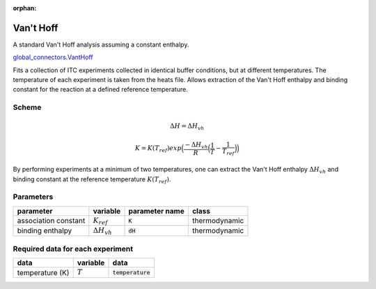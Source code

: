 :orphan:

Van't Hoff
----------

A standard Van't Hoff analysis assuming a constant enthalpy.

`global_connectors\.VantHoff <https://github.com/harmslab/pytc/blob/master/pytc/global_connectors/vant_hoff.py>`_

Fits a collection of ITC experiments collected in identical buffer conditions, but
at different temperatures.  The temperature of each experiment is taken from the
heats file.  Allows extraction of the Van't Hoff enthalpy and binding constant
for the reaction at a defined reference temperature.

Scheme
~~~~~~

.. math::
    \Delta H = \Delta H_{vh}
.. math::
    K = K(T_{ref})exp \Big ( \frac{-\Delta H_{vh}}{R} \Big (\frac{1}{T} - \frac{1}{T_{ref}} \Big ) \Big )

By performing experiments at a minimum of two temperatures, one can extract the
Van't Hoff enthalpy :math:`\Delta H_{vh}` and binding constant at the reference
temperature :math:`K(T_{ref})`.


Parameters
~~~~~~~~~~
+---------------------------------+------------------------------+----------------------------+---------------+
|parameter                        | variable                     | parameter name             | class         |
+=================================+==============================+============================+===============+
|association constant             | :math:`K_{ref}`              | :code:`K`                  | thermodynamic |
+---------------------------------+------------------------------+----------------------------+---------------+
|binding enthalpy                 | :math:`\Delta H_{vh}`        | :code:`dH`                 | thermodynamic |
+---------------------------------+------------------------------+----------------------------+---------------+

Required data for each experiment
~~~~~~~~~~~~~~~~~~~~~~~~~~~~~~~~~
+---------------------------------+--------------------------------------+----------------------------+
|data                             | variable                             | data                       |
+=================================+======================================+============================+
|temperature (K)                  | :math:`T`                            | :code:`temperature`        |
+---------------------------------+--------------------------------------+----------------------------+
